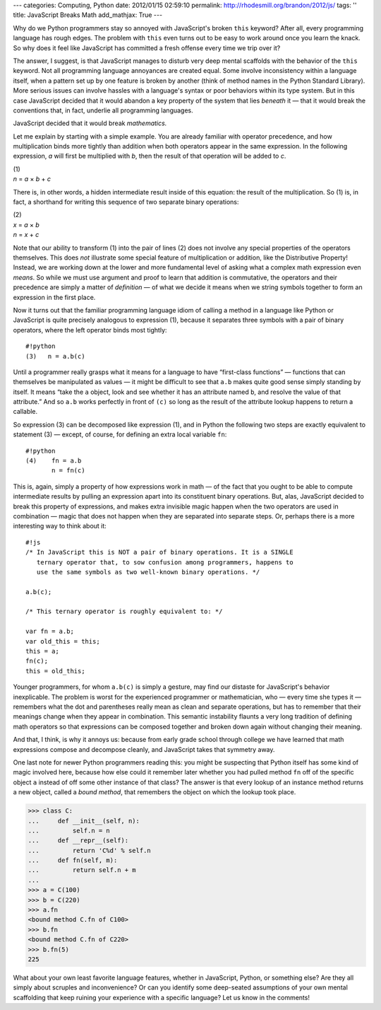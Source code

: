 ---
categories: Computing, Python
date: 2012/01/15 02:59:10
permalink: http://rhodesmill.org/brandon/2012/js/
tags: ''
title: JavaScript Breaks Math
add_mathjax: True
---

Why do we Python programmers
stay so annoyed with JavaScript's broken ``this`` keyword?
After all, every programming language has rough edges.
The problem with ``this`` even turns out to be easy to work around
once you learn the knack.
So why does it feel like JavaScript has committed a fresh offense
every time we trip over it?

The answer, I suggest, is that JavaScript manages to disturb
very deep mental scaffolds
with the behavior of the ``this`` keyword.
Not all programming language annoyances are created equal.
Some involve inconsistency within a language itself,
when a pattern set up by one feature is broken by another
(think of method names in the Python Standard Library).
More serious issues can involve hassles with a language's syntax
or poor behaviors within its type system.
But in this case JavaScript decided
that it would abandon a key property
of the system that lies *beneath* it —
that it would break the conventions that,
in fact, underlie all programming languages.

JavaScript decided that it would break *mathematics.*

Let me explain by starting with a simple example.
You are already familiar with operator precedence,
and how multiplication binds more tightly than
addition when both operators appear in the same expression.
In the following expression,
*a* will first be multiplied with *b*,
then the result of that operation will be added to *c*.

| (1)
| *n* = *a* × *b* + *c*

There is, in other words,
a hidden intermediate result inside of this equation:
the result of the multiplication.
So (1) is, in fact, a shorthand
for writing this sequence of two separate binary operations:

| (2)
| *x* = *a* × *b*
| *n* = *x* + *c*

Note that our ability to transform (1) into the pair of lines (2)
does not involve any special properties of the operators themselves.
This does *not* illustrate some special feature
of multiplication or addition,
like the Distributive Property!
Instead, we are working down at the lower and more fundamental level
of asking what a complex math expression even *means*.
So while we must use argument and proof
to learn that addition is commutative,
the operators and their precedence are simply
a matter of *definition* —
of what we decide it means when we string symbols together
to form an expression in the first place.

Now it turns out that the familiar programming language idiom
of calling a method in a language like Python or JavaScript
is quite precisely analogous to expression (1),
because it separates three symbols
with a pair of binary operators,
where the left operator binds most tightly::

    #!python
    (3)   n = a.b(c)

Until a programmer really grasps what it means
for a language to have “first-class functions” —
functions that can themselves be manipulated as values —
it might be difficult to see that ``a.b``
makes quite good sense simply standing by itself.
It means “take the ``a`` object,
look and see whether it has an attribute named ``b``,
and resolve the value of that attribute.”
And so ``a.b`` works perfectly in front of ``(c)``
so long as the result of the attribute lookup
happens to return a callable.

So expression (3) can be decomposed like expression (1),
and in Python the following two steps are
exactly equivalent to statement (3) —
except, of course, for defining an extra local variable ``fn``::

    #!python
    (4)    fn = a.b
           n = fn(c)

This is, again, simply a property of how expressions work in math —
of the fact that you ought to be able to compute intermediate results
by pulling an expression apart into its constituent binary operations.
But, alas, JavaScript decided to break this property of expressions,
and makes extra invisible magic happen
when the two operators are used in combination —
magic that does not happen when they are separated into separate steps.
Or, perhaps there is a more interesting way to think about it::

    #!js
    /* In JavaScript this is NOT a pair of binary operations. It is a SINGLE
       ternary operator that, to sow confusion among programmers, happens to
       use the same symbols as two well-known binary operations. */

    a.b(c);

    /* This ternary operator is roughly equivalent to: */

    var fn = a.b;
    var old_this = this;
    this = a;
    fn(c);
    this = old_this;

Younger programmers,
for whom ``a.b(c)`` is simply a gesture,
may find our distaste for JavaScript's behavior inexplicable.
The problem is worst
for the experienced programmer or mathematician,
who — every time she types it —
remembers what the dot and parentheses really mean
as clean and separate operations,
but has to remember that their meanings change
when they appear in combination.
This semantic instability flaunts a very long tradition
of defining math operators
so that expressions can be composed together
and broken down again
without changing their meaning.

And that, I think, is why it annoys us:
because from early grade school through college
we have learned that math expressions compose and decompose cleanly,
and JavaScript takes that symmetry away.

One last note for newer Python programmers reading this:
you might be suspecting that Python itself has some kind of magic
involved here, because how else could it remember later
whether you had pulled method ``fn``
off of the specific object ``a``
instead of off some other instance of that class?
The answer is that every lookup of an instance method
returns a new object, called a *bound method*,
that remembers the object on which the lookup took place.

>>> class C:
...     def __init__(self, n):
...         self.n = n
...     def __repr__(self):
...         return 'C%d' % self.n
...     def fn(self, m):
...         return self.n + m
... 
>>> a = C(100)
>>> b = C(220)
>>> a.fn
<bound method C.fn of C100>
>>> b.fn
<bound method C.fn of C220>
>>> b.fn(5)
225

What about your own least favorite language features,
whether in JavaScript, Python, or something else?
Are they all simply about scruples and inconvenience?
Or can you identify some deep-seated assumptions
of your own mental scaffolding
that keep ruining your experience with a specific language?
Let us know in the comments!
